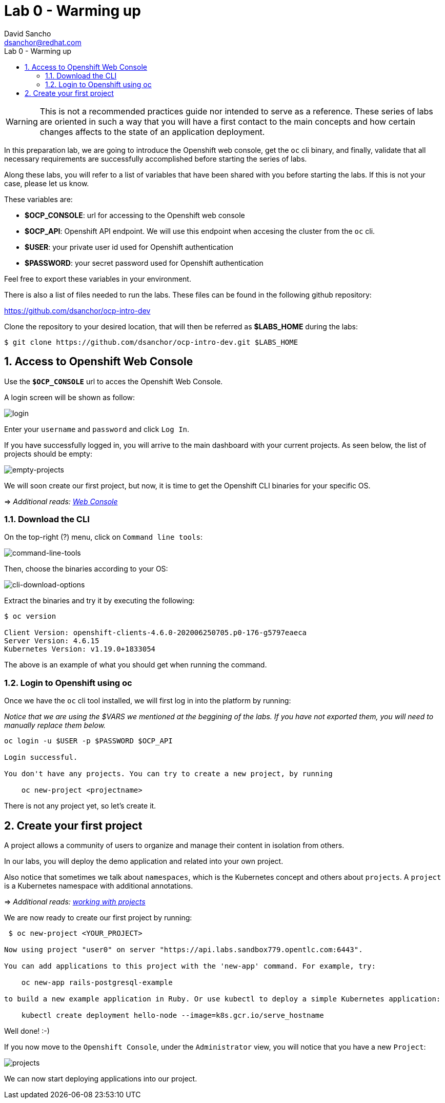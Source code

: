 = Lab 0 - Warming up
:author: David Sancho
:email: dsanchor@redhat.com
:imagesdir: ./images
:toc: left
:toc-title: Lab 0 - Warming up

[Abstract]

WARNING: This is not a recommended practices guide nor intended to serve as a reference. These series of labs are oriented in such a way that you will have a first contact to the main concepts and how certain changes affects to the state of an application deployment.



In this preparation lab, we are going to introduce the Openshift web console, get the `oc` cli binary, and finally, validate that all necessary requirements are successfully accomplished before starting the series of labs. 

Along these labs, you will refer to a list of variables that have been shared with you before starting the labs. If this is not your case, please let us know. 

These variables are:

- *$OCP_CONSOLE*: url for accessing to the 
Openshift web console
- *$OCP_API*: Openshift API endpoint. We will use this endpoint when accesing the cluster from the `oc` cli.
- *$USER*: your private user id used for Openshift authentication
- *$PASSWORD*:  your secret password used for Openshift authentication

Feel free to export these variables in your environment.

There is also a list of files needed to run the labs. These files can be found in the following github repository:

https://github.com/dsanchor/ocp-intro-dev

Clone the repository to your desired location, that will then be referred as *$LABS_HOME* during the labs:

....
$ git clone https://github.com/dsanchor/ocp-intro-dev.git $LABS_HOME
....

:numbered:
== Access to Openshift Web Console

Use the `*$OCP_CONSOLE*` url to acces the Openshift Web Console. 

A login screen will be shown as follow:

image:login.png[login]

Enter your `username` and `password` and click `Log In`.

If you have successfully logged in, you will arrive to the main dashboard with your current projects. As seen below, the list of projects should be empty:

image:empty-projects.png[empty-projects]

We will soon create our first project, but now, it is time to get the Openshift CLI binaries for your specific OS. 

=> _Additional reads: https://docs.openshift.com/container-platform/4.6/web_console/web-console.html[Web Console]_

=== Download the CLI 

On the top-right (?) menu, click on `Command line tools`:

image:menu-clt.png[command-line-tools]

Then, choose the binaries according to your OS:

image:cli-download-options.png[cli-download-options]

Extract the binaries and try it by executing the following:

....
$ oc version

Client Version: openshift-clients-4.6.0-202006250705.p0-176-g5797eaeca
Server Version: 4.6.15
Kubernetes Version: v1.19.0+1833054
....

The above is an example of what you should get when running the command.

=== Login to Openshift using oc

Once we have the `oc` cli tool installed, we will first log in into the platform by running:

_Notice that we are using the $VARS we mentioned at the beggining of the labs. If you have not exported them, you will need to manually replace them below._

....
oc login -u $USER -p $PASSWORD $OCP_API

Login successful.

You don't have any projects. You can try to create a new project, by running

    oc new-project <projectname>
....

There is not any project yet, so let's create it.


== Create your first project

A project allows a community of users to organize and manage their content in isolation from others. 

In our labs, you will deploy the demo application and related into your own project. 

Also notice that sometimes we talk about   `namespaces`, which is the Kubernetes concept and others about `projects`. A `project` is a Kubernetes namespace with additional annotations.

=> _Additional reads: https://docs.openshift.com/container-platform/4.6/applications/projects/working-with-projects.html[working with projects]_ 

We are now ready to create our first project by running:

....
 $ oc new-project <YOUR_PROJECT>

Now using project "user0" on server "https://api.labs.sandbox779.opentlc.com:6443".

You can add applications to this project with the 'new-app' command. For example, try:

    oc new-app rails-postgresql-example

to build a new example application in Ruby. Or use kubectl to deploy a simple Kubernetes application:

    kubectl create deployment hello-node --image=k8s.gcr.io/serve_hostname
....

Well done! :-)

If you now move to the `Openshift Console`, under the `Administrator` view, you will notice that you have a new `Project`:

image:projects.png[projects]


We can now start deploying applications into our project.